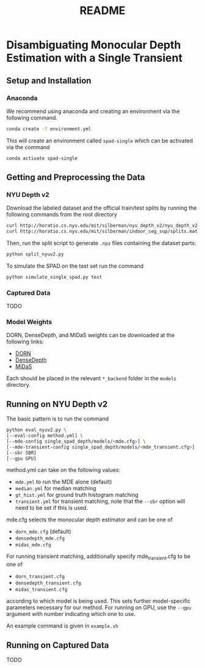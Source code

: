 #+TITLE: README
#+OPTIONS: toc:nil

* Disambiguating Monocular Depth Estimation with a Single Transient
#+TOC: headlines 1 local
** Setup and Installation
*** Anaconda
We recommend using anaconda and creating an environment via the following
command.
#+BEGIN_SRC sh
conda create -f environment.yml
#+END_SRC
This will create an environment called ~spad-single~ which can be activated via
the command
#+BEGIN_SRC sh
conda activate spad-single
#+END_SRC
** Getting and Preprocessing the Data
*** NYU Depth v2
Download the labeled dataset and the official train/test splits by running the
following commands from the root directory
#+BEGIN_SRC sh
curl http://horatio.cs.nyu.edu/mit/silberman/nyu_depth_v2/nyu_depth_v2_labeled.mat  -o ./data/nyu_depth_v2/raw/nyu_depth_v2_labeled.mat
curl http://horatio.cs.nyu.edu/mit/silberman/indoor_seg_sup/splits.mat -o ./data/nyu_depth_v2/raw/splits.mat
#+END_SRC
Then, run the split script to generate =.npz= files containing the dataset
parts:
#+BEGIN_SRC sh
python split_nyuv2.py
#+END_SRC
To simulate the SPAD on the test set run the command
#+BEGIN_SRC sh
python simulate_single_spad.py test
#+END_SRC
*** Captured Data
TODO
*** Model Weights
DORN, DenseDepth, and MiDaS weights can be downloaded at the following links:
- [[https://drive.google.com/uc?export=download&id=1WPD2mf2wSvPwisaeeEDvzyxkAekj_rxR][DORN]]
- [[https://drive.google.com/uc?export=download&id=1Ua73crX4X8ma4h-MEIF9C1gXLmWOt8Yn][DenseDepth]]
- [[https://drive.google.com/uc?export=download&id=1ug1z2zmZA-ZTtOz8m7d_cDIbgu8FuRhi][MiDaS]]
Each should be placed in the relevant =*_backend= folder in the =models= directory.
** Running on NYU Depth v2
The basic pattern is to run the command
#+BEGIN_SRC sh
python eval_nyuv2.py \
[--eval-config method.yml] \
[--mde-config single_spad_depth/models/<mde.cfg>] \
[--mde-transient-config single_spad_depth/models/<mde_transient.cfg>]
[--sbr SBR]
[--gpu GPU]
#+END_SRC
method.yml can take on the following values:
- =mde.yml= to run the MDE alone (default)
- =median.yml= for median matching
- =gt_hist.yml= for ground truth histogram matching
- =transient.yml= for transient matching, note that the =--sbr= option will need
  to be set if this is used.
mde.cfg selects the monocular depth estimator and can be one of
- =dorn_mde.cfg= (default)
- =densedepth_mde.cfg=
- =midas_mde.cfg=
For running transient matching, additionally specify mde_transient.cfg to be one
of
- =dorn_transient.cfg=
- =densedepth_transient.cfg=
- =midas_transient.cfg=
according to which model is being used. This sets further model-specific
parameters necessary for our method.
For running on GPU, use the =--gpu= argument with number indicating which one to
use.

An example command is given in =example.sh=
** Running on Captured Data
TODO
